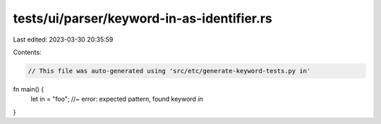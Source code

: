 tests/ui/parser/keyword-in-as-identifier.rs
===========================================

Last edited: 2023-03-30 20:35:59

Contents:

.. code-block:: rs

    // This file was auto-generated using 'src/etc/generate-keyword-tests.py in'

fn main() {
    let in = "foo"; //~ error: expected pattern, found keyword `in`
}


